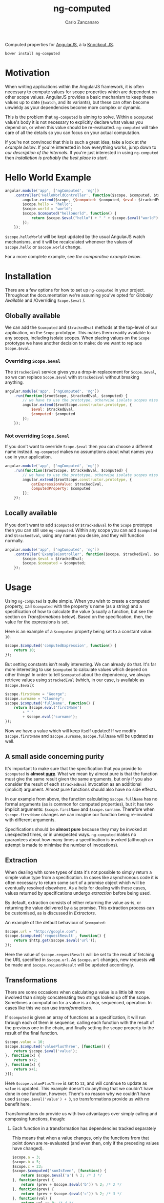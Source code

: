 #+TITLE: ng-computed
#+AUTHOR: Carlo Zancanaro
#+OPTIONS: toc:1

Computed properties for [[http://angularjs.org/][AngularJS]], à la [[http://knockoutjs.com/][Knockout JS]].

: bower install ng-computed


* Motivation

When writing applications within the AngularJS framework, it is often
necessary to compute values for scope properties which are dependent
on other scope values. AngularJS provides a basic mechanism to keep
these values up to date (~$watch~, and its variants), but these can
often become unwieldy as your dependencies become more complex or
dynamic.

This is the problem that =ng-computed= is aiming to solve. Within a
~$computed~ value's body it is not necessary to explicitly declare
what values you depend on, or when this value should be
re-evaluated. =ng-computed= will take care of all the details so you
can focus on your actual computation.

If you're not convinced that this is such a great idea, take a look at
[[Hello%20World%20Example][the example below]]. If you're interested in how everything works, jump
down to [[Internals][our description of the internals]]. If you're just interested in
using =ng-computed= then [[Installation][installation is probably the best place to
start]].


* Hello World Example

#+BEGIN_SRC js
  angular.module('app', ['ngComputed', 'ng'])
      .controller('HelloWorldController', function($scope, $computed, $trackedEval) {
          angular.extend($scope, {$computed: $computed, $eval: $trackedEval});
          $scope.hello = "hello";
          $scope.world = "world";
          $scope.$computed("helloWorld", function() {
              return $scope.$eval("hello") + " " + $scope.$eval("world") + "!";
          });
      });
#+END_SRC

~$scope.helloWorld~ will be kept updated by the usual AngularJS watch
mechanisms, and it will be recalculated whenever the values of
~$scope.hello~ or ~$scope.world~ change.

For a more complete example, see [[Comparison to pure AngularJS][the comparative example below]].


* Installation

There are a few options for how to set up =ng-computed= in your
project. Throughout the documentation we're assuming you've opted for
/Globally Available/ and /Overriding ~Scope.$eval~ /.

** Globally available

We can add the ~$computed~ and ~$trackedEval~ methods at the
top-level of our application, on the ~Scope~ prototype. This makes
them readily available to any scopes, including isolate scopes. When
placing values on the ~Scope~ prototype we have another decision to
make: do we want to replace ~Scope.$eval~.

*** Overriding ~Scope.$eval~

The ~$trackedEval~ service gives you a drop-in replacement for
~Scope.$eval~, so we can replace ~Scope.$eval~ with ~$trackedEval~
without breaking anything.

#+BEGIN_SRC js
  angular.module('app', ['ngComputed', 'ng'])
      .run(function($rootScope, $trackedEval, $computed) {
          // we have to use the prototype, otherwise isolate scopes miss out
          angular.extend($rootScope.constructor.prototype, {
              $eval: $trackedEval,
              $computed: $computed
          });
      });
#+END_SRC


*** Not overriding ~Scope.$eval~

If you don't want to override ~Scope.$eval~ then you can choose a
different name instead. =ng-computed= makes no assumptions about what
names you use in your application.

#+BEGIN_SRC js
  angular.module('app', ['ngComputed', 'ng'])
      .run(function($rootScope, $trackedEval, $computed) {
          // we have to use the prototype, otherwise isolate scopes miss out
          angular.extend($rootScope.constructor.prototype, {
              getExpressionValue: $trackedEval,
              computedProperty: $computed
          });
      });
#+END_SRC


** Locally available

If you don't want to add ~$computed~ or ~$trackedEval~ to the ~Scope~
prototype then you can still use =ng-computed=. Within any scope you
can add ~$computed~ and ~$trackedEval~, using any names you desire,
and they will function normally.

#+BEGIN_SRC js
  angular.module('app', ['ngComputed', 'ng'])
      .controller('ExampleController', function($scope, $trackedEval, $computed) {
          $scope.$eval = $trackedEval;
          $scope.$computed = $computed;
      });
#+END_SRC


* Usage

Using =ng-computed= is quite simple. When you wish to create a
computed property, call ~$computed~ with the property's name (as a
string) and a specification of how to calculate the value (usually a
function, but see the section on [[Transformations]] below). Based on the
specification, then, the value for the expressions is set.

Here is an example of a ~$computed~ property being set to a constant
value: ~10~.
#+BEGIN_SRC js
  $scope.$computed('computedExpression', function() {
      return 10;
  });
#+END_SRC

But setting constants isn't really interesting. We can already do
that. It's far more interesting to use ~$computed~ to calculate
values which depend on other things! In order to tell ~$computed~
about the dependency, we always retrieve values using ~$trackedEval~
(which, in our case, is available as ~$scope.$eval~):

#+BEGIN_SRC js
  $scope.firstName = "George";
  $scope.surname = "Clooney";
  $scope.$computed('fullName', function() {
      return $scope.eval('firstName')
          + " "
          + $scope.eval('surname');
  });
#+END_SRC

Now we have a value which will keep itself updated! If we modify
~$scope.firstName~ and ~$scope.surname~, ~$scope.fullName~ will be
updated as well.

** A small aside concerning purity

It's important to make sure that the specification that you provide to
~$computed~ is *almost [[https://en.wikipedia.org/wiki/Pure_function#Pure_expressions][pure]]*. What we mean by almost pure is that the
function must give the same result given the same arguments, but only
if you also consider the result of each ~$trackedEval~ invocation as
an additional (implicit) argument. Almost pure functions should also
have no side effects.

In our example from above, the function calculating ~$scope.fullName~
has no formal arguments (as is common for computed properties), but it
has two implicit arguments: ~$scope.firstName~ and
~$scope.surname~. Therefore when ~$scope.firstName~ changes we can
imagine our function being re-invoked with different arguments.

Specifications should be *almost pure* because they may be invoked at
unexpected times, or in unexpected ways. =ng-computed= makes no
guarantees about how many times a specification is invoked (although
an attempt is made to minimise the number of invocations).


** Extraction

When dealing with some types of data it's not possible to simply
return a simple value type from a specification. In cases like
asynchronous code it is often necessary to return some sort of a
promise object which will be eventually resolved elsewhere. As a help
for dealing with these cases, values returned by specifications
undergo /extraction/ before being used.

By default, extraction consists of either returning the value as-is,
or returning the value delivered by a ~$q~ promise. This extraction
process can be customised, as is discussed in [[Extractors]].

An example of the default behaviour of ~$computed~:

#+BEGIN_SRC js
  $scope.url = "http://google.com";
  $scope.$computed('requestResult', function() {
      return $http.get($scope.$eval('url'));
  });
#+END_SRC

Here the value of ~$scope.requestResult~ will be set to the result of
fetching the URL specified in ~$scope.url~. As ~$scope.url~ changes,
new requests will be made and ~$scope.requestResult~ will be updated
accordingly.


** Transformations

There are some occasions when calculating a value is a little bit more
involved than simply concatenating two strings looked up off the
scope. Sometimes a computation for a value is a clear, sequenced,
operation. In cases like this we can use /transformations/.

If ~$computed~ is given an array of functions as a specification, it
will run through each of them in sequence, calling each function with
the result of the previous one in the chain, and finally setting the
scope property to the result of the final function.

#+BEGIN_SRC js
  $scope.value = 10;
  $scope.$computed('valuePlusThree', [function() {
      return $scope.$eval('value');
  }, function(x) {
      return x+2;
  }, function(x) {
      return x+1;
  }]);
#+END_SRC

Here ~$scope.valuePlusThree~ is set to ~13~, and will continue to
update as ~value~ is updated. This example doesn't do anything that
we couldn't have done in one function, however. There's no reason why
we couldn't have used ~$scope.$eval('value') + 3~, so transformations
provide us with no benefit here.

Transformations do provide us with two advantages over simply calling
and composing functions, though:

1. Each function in a transformation has dependencies tracked
   separately

   This means that when a value changes, only the functions from that
   point down are re-evaluated (and even then, only if the preceding
   values have changed).

   #+BEGIN_SRC js
     $scope.a = 3;
     $scope.b = 5;
     $scope.c = 23;
     $scope.$computed('sumIsEven', [function() {
         return $scope.$eval('a') % 2; /* 1 */
     }, function(prev) {
         return (prev + $scope.$eval('b')) % 2; /* 2 */
     }, function(prev) {
         return (prev + $scope.$eval('c')) % 2; /* 3 */
     }, function(val) {
         return val == 0; /* 4 */
     }]);
   #+END_SRC

   In this case, ~$scope.sumIsEven~ will be set to true if the
   properties ~a~, ~b~ and ~c~ on ~$scope~ sum together to be an even
   number, and false otherwise. When any of ~a~, ~b~ or ~c~ chpfange
   then their step of the function is re-run. If the value has changed
   then the next step of the chain is invoked, and so on.

   If ~$scope.a~ were to be set to ~5~, the line marked as =1= would be
   re-run, but ~$scope.a~ would still be odd, and thus no further
   processing would take place.

   If ~$scope.b~ were to be set to ~6~ the line marked as =2= would be
   re-run, followed by =3=, then =4=. At the completion of line =4=
   ~$scope.sumIsEven~ would be set to ~false~.

   This automatic tracking and re-invocation of dependencies for
   separate steps in a computation can give significant performance
   benefits in some circumstances.

2. Each result in a transformation is extracted before being passed
   to the following function

   This means you can chain together asynchronous computations in a
   natural way:

   #+BEGIN_SRC js
     $scope.url = "http://google.com";
     $scope.$computed('sumIsEven', [function() {
         return $http.get($scope.$eval('url'));
     }, function(response) {
         return (response.data || "").toUpperCase(); // always shouting
     }]);
   #+END_SRC

Combining these two points can allow for complex calculations and
logic to be captured within a series of transformations while
=ng-computed= does all the work of making sure each step is re-run at
an appropriate time.


* Custom behaviour

** Watches

By default, ~$trackedEval~ tracks all dependencies as *deep equality*
watches. This can be quite inefficient, especially for dependencies
on large objects, so =ng-computed= provides two tools to help:

1. ~$watch~ binding

   Shipped along with =ng-computed= is a service called
   ~$batchedWatch~ which is a drop-in replacement for ~Scope.$watch~.
   ~$batchedWatch~ can be used as ~$watch~ on the ~Scope~ prototype,
   or on any individual scope, and will batch together separate watch
   functions on the same expression. This means that multiple deep
   watches on the same large object will incur only one ~angular.copy~
   / ~angular.equals~ per change.

   #+BEGIN_SRC js
     angular.module('app', ['ngComputed', 'ng'])
         .run(function($rootScope, $batchedWatch) {
             $rootScope.constructor.prototype.$watch = $batchedWatch;
         });
   #+END_SRC

2. ~$eval{Reference,Equal,Collection}~

   The ~$trackedEval~ service is not just a simple function. There
   are three variations of ~$trackedEval~ which each track the
   dependency as one of the varieties of watch:

   * ~$evalReference~, as a reference watch
   * ~$evalEqual~, as a deep equality watch
   * ~$evalCollection~, as a collection watch

   These can be placed on a scope and used as normal:

   #+BEGIN_SRC js
     angular.module('app', ['ngComputed', 'ng'])
         .controller('Example', function($scope, $trackedEval) {
             $scope.$evalReference = $trackedEval.$evalReference;
             $scope.$computed('computedValue', function() {
                 return $scope.$evalReference('shallowWatchedValue');
             });
         });
   #+END_SRC

   By default, ~$trackedEval~ is the ~$evalEqual~ function, but it
   can be configured using AngularJS's configuration mechanism:

   #+BEGIN_SRC js
     angular.module('app', ['ngComputed', 'ng'])
         .config(['$trackedEvalProvider', function($trackedEvalProvider) {
             $trackedEvalProvider.setDefaultWatchType('equal' /* or 'reference' or 'collection'*/);
         }]);
   #+END_SRC


** Extractors

Often when a value is returned for a ~$computed~ property there is
some more work to be done: the value needs to be /extracted/ from some
sort of context. This may be from a asynchronous construct, such as a
promise, or from some other wrapper structure of your own devising. In
order to allow for easy use of such values, =ng-computed= has a
concept of an /extractor/.

An extractor is a function which is called to retrieve a value from a
container. The function is given the value returned to ~$computed~ and
a callback into which to deliver the value. The callback may be called
as many times as desired, and each time it is called it will continue
the evaluation of the ~$computed~ value (this may be simply setting it
on the scope, or may result in further computation [see
[[Transformations]] for more details]).


*** Default configuration

By default, ~$computed~ will extract a value from a ~$q~ promise if
one is returned from the computed function.

#+BEGIN_SRC js
  $scope.$computed('extracted', function() {
      var deferred = $q.defer();
      deferred.resolve('a value'); // could happen later
      return deferred.promise;
  });
#+END_SRC

To serve as an example for custom extractors, this is how one would
specify the default extractor:

#+BEGIN_SRC js
  angular.module('app', ['ngComputed', 'ng'])
      .config(['$computedProvider', function($computedProvider) {
          $computedProvider.provideExtractor(['$q', function($q) {
              return function(value, callback) {
                  $q.when(value).then(callback, callback);
              };
          }]);
      }]);
#+END_SRC

This does not need to be done, however, as =ng-computed= will use
this extractor if no other extractor is specified.


*** Custom configuration

One possible form of an extractor will attempt to extract values from
"thunks". A thunk can be modelled as a function with zero arguments,
which must be invoked to retrieve the value it contains.

An extractor which dereferences thunks for ~$computed~ properties can
be easily implemented:

#+BEGIN_SRC js
  angular.module('app', ['ngComputed', 'ng'])
      .config(['$computedProvider', function($computedProvider) {
          $computedProvider.provideExtractor([function() {
              return function(value, callback) {
                  // because these are each called synchronously,
                  // they are already in a $digest cycle
                  if (angular.isFunction(value)) {
                      callback(value());
                  } else {
                      callback(value);
                  }
              };
          }]);
      }]);
#+END_SRC

If our application is configured with this extractor then the
following ~$computed~ property will be set to the value ~10~.

#+BEGIN_SRC js
  $scope.$computed('value', function() {
      return function(){return 10;};
  });
#+END_SRC


*** Asynchronous extractors

Asynchronous extractors have a few behaviours which may be unexpected,
and may have unintended consequences. These should be taken into
account when writing extractors for asynchronous results.

1. It is the extractor's responsibility to ensure that *any changes
   are processed after extraction*. The extractor may assume that it
   will have been invoked during the ~$apply~ or ~$digest~ phase.

   Essentially this means that whenever you are invoking ~callback~
   asynchronously you must ensure that it is run within a
   ~$rootScope.$apply~, or similar:

   #+BEGIN_SRC js
     $rootScope.$apply(function() {
         callback(value);
     });
   #+END_SRC

   This is usually not a problem when using AngularJS services (such
   as ~$q~ or ~$timeout~), but when using third-party promises or
   other callback mechanisms it can become an issue.

2. The ~callback~ provided to extractors is only valid until the
   function calculating ~value~ is invoked again. If the ~callback~
   is invoked after that time then it will have no effect.

   The intention behind this decision is to avoid the case where an
   earlier, but now irrelevant, promise being resolved overwrites a
   newer, relevant, promise's value. An example will hopefully make
   this clear:

   #+BEGIN_SRC js
     var deferredA = $q.defer(), deferredB = $q.defer();
     
     $scope.$apply(function() {
         $scope.useA = true;
         $scope.$computed('extractedValue', function() {
             if ($scope.$eval('useA'))
                 return deferredA.promise;
             else
                 return deferredB.promise;
         });
     });
     
     // we're now waiting for deferredA.promise
     
     $scope.$apply(function() {
         $scope.useA = false;
     });
     
     // now we've changed, and we want $scope.extractedValue
     // to take deferredB.promise's value
     
     $scope.$apply(function() {
         deferredB.resolve(100);
     });
     
     // Awesome! Now $scope.extractedValue ~~ 100
     
     $scope.$apply(function() {
         deferredA.resolve(0);
     });
     
     // Uh oh, now $scope.extractedValue ~~ 0
     // unless we've invalidated the old callback
   #+END_SRC



* Debugging

TODO


* Internals

TODO


* Comparison to pure AngularJS

In order to compare the =ng-computed= approach with vanilla AngularJS,
let's build a simple application.

For this example we're going to be leveraging =ng-computed='s
automatic promise unwrapping and transformation functions to
demonstrate a simple and easily understood implementation of a short
specification.

** Specification

Our application will be a little toy application to display a file and
filter the lines which are shown. The user will be able to do five
things:

- Select a file to display from a list of files (static list of
  arbitrary files)
- Enter a string to filter the file's lines by
- Toggle whether the string match will be case sensitive (on the
  original file) or not
- Change the output case of the matches (unchanged, upper, lower)
- Freeze the filter output so future modifications to the form won't
  change the matching lines output

We're going to be working with a DOM that looks like this:

#+BEGIN_SRC html
  <div>
    <h2>pure AngularJS</h2>
    <div><label>Data:
        <select ng-model="url">
          <option value="./index.html">index.html</option>
          <option value="./names.txt">names</option>
          <option value="./nouns.txt">nouns</option>
        </select>
    </label></div>
    <div><label>Search: <input type="text" ng-model="search"></label></div>
    <div><label><input type="checkbox" ng-model="caseSensitive"> case sensitive</label></div>
    <div><label>Output case:
        <select ng-model="outputCase">
          <option value="default" selected>Leave unchanged</option>
          <option value="lower">Lowercase</option>
          <option value="upper">Uppercase</option>
        </select>
    </label></div>
    <div><button ng-click="stop()">Freeze output!</button></div>
    <div>
      <h2>Matching lines:</h2>
      <pre>
        <div ng-repeat="line in matchingLines track by $index">{{ line }}</div>
      </pre>
    </div>
  </div>
#+END_SRC


** Using pure AngularJS

To give some idea of how this could look, let's start by implementing
our specification in pure AngularJS. No =ng-computed= stuff here!

#+BEGIN_SRC js
  module.controller("PureController", function($scope, $http) {
      var fixCase = function(string) {
          if ($scope.caseSensitive)
              return string;
          return string.toLocaleLowerCase();
      };
  
      var recalculateMatches = function() {
          $scope.lines = $scope.lines || [];
          var term = fixCase($scope.search || "");
          $scope.matchingLines = $scope.lines.filter(function(line) {
              return fixCase(line).indexOf(term) > -1;
          }).map(function(line) {
              switch($scope.outputCase) {
              case "lower": return line.toLocaleLowerCase();
              case "upper": return line.toLocaleUpperCase();
              default: return line;
              };
          });
      };
  
      $scope.url = "./index.html";
      $scope.outputCase = "default";
      var watches = [
          $scope.$watch("url", function(url) {
              if (!url) {
                  $scope.lines = [];
                  recalculateMatches();
              } else  {
                  $http.get(url).then(function(response) {
                      $scope.lines = response.data.split("\n");
                      recalculateMatches();
                  });
              }
          }),
          $scope.$watch("search", recalculateMatches),
          $scope.$watch("caseSensitive", recalculateMatches),
          $scope.$watch("outputCase", recalculateMatches)
      ];
      $scope.stop = function() {
          watches.forEach(function(deregister) {
              deregister();
          });
      };
  });
#+END_SRC

This implements our specification, but it's not really pretty. All the
processing takes place in the ~recalculateMatches~ function, which
might have to do a bit more work than necessary because it doesn't
know which value has been updated. In particular, changing the value
of ~$scope.outputCase~ would require ~recalculateMatches~ to reprocess
the entire file from scratch.

In this case the cost of processing is relatively small, but that
extra work is being performed nonetheless.


** Using =ng-computed=

Now, let's have a look at what an implementation might look like with
~ng-computed~.

#+BEGIN_SRC js
  module.controller("ComputedController", function($scope, $http, $computed, $trackedEval) {
      angular.extend($scope, {$computed: $computed, $eval: $trackedEval});
      var fixCase = function(string) {
          if ($scope.$eval("caseSensitive"))
              return string;
          return string.toLocaleLowerCase();
      };
  
      $scope.url = "./index.html";
      $scope.outputCase = "default";
      $scope.stop = $scope.$computed("matchingLines", [function() {
          var url = $scope.$eval("url");
          if (!url) return {data: ""};
          return $http.get(url);
      }, function(response) {
          var lines = (response.data || "").split("\n");
          var term = fixCase($scope.$eval("search") || "");
          return lines.filter(function(line) {
              return fixCase(line).indexOf(term) > -1;
          });
      }, function(lines) {
          switch ($scope.$eval("outputCase")) {
          case "lower": return lines.map(function(line){return line.toLocaleLowerCase();});
          case "upper": return lines.map(function(line){return line.toLocaleUpperCase();});
          default: return lines;
          }
      }]);
  });
#+END_SRC

This has a few advantages over the pure AngularJS implementation:

- The only values which are stored on the scope are the values being
  used in the actual view. In particular, ~response~ and ~lines~ are
  both kept out of the scope (in the pure AngularJS the ~lines~ are
  stored on the scope as a temporary storage location)
- Dependencies are tracked automatically, so the function processing
  the ~$http~ response doesn't need to know that ~fixCase~ uses
  ~$scope.caseSensitive~ internally; this also avoids needing to
  explicitly register the watches separately to the computation itself
- Each of the functions given to ~$computed~ is only run if its
  dependencies (or arguments) have changed, meaning we can avoid
  reprocessing the entire file if we just want to change the case of
  the output
- A single deregistration function removes the entire computation
  (this makes implementing the last point in the specification much
  easier)

A pure AngularJS implementation could be written to fix some of these
issues, but particularly the point of automatic dependency management
is difficult to solve without an implementation similar to
=ng-computed=. As a practical note, writing this example with
=ng-computed= was relatively simple and had few errors, whereas
writing it in pure AngularJS resulted in a number of minor mistakes
which had to be corrected (forgetting to register watches, in
particular).

This example can be seen in practice at [[https://raw.githack.com/ClearboxSystems/ng-computed/master/examples/comparison/index.html][/examples/comparison/index.html]]
